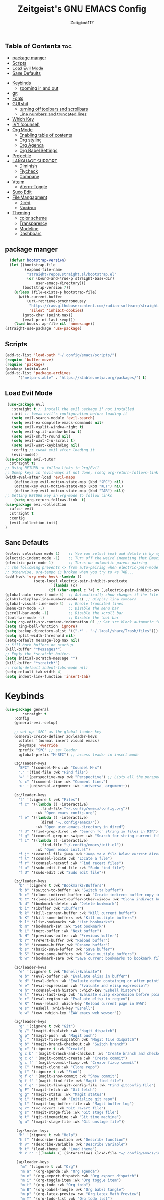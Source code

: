 #+TITLE: Zeitgeist's GNU EMACS Config
#+AUTHOR: Zeitgiest117
#+STARTUP: showeverything
#+OPTIONS: toc:2
#+PROPERTY: header-args :tangle ~/.config/emacs/config.el
** Table of Contents :toc:
  - [[#package-manger][package manger]]
  - [[#scripts][Scripts]]
  - [[#load-evil-mode][Load Evil Mode]]
  - [[#sane-defaults][Sane Defaults]]
- [[#keybinds][Keybinds]]
  - [[#zooming-in-and-out][zooming in and out]]
- [[#git][git]]
- [[#fonts][Fonts]]
- [[#gui-shit][GUI shit]]
  - [[#turning-off-toolbars-and-scrollbars][turning off toolbars and scrollbars]]
  - [[#line-numbers-and-truncated-lines][Line numbers and truncated lines]]
- [[#which-key][Which Key]]
- [[#ivy-counsel][IVY (counsel)]]
- [[#org-mode][Org Mode]]
  - [[#enabling-table-of-contents][Enabling table of contents]]
  - [[#org-styling][Org styling]]
  - [[#org-agenda][Org Agenda]]
  - [[#org-babel-settings][Org Babel Settings]]
- [[#projectile][Projectile]]
- [[#language-support][LANGUAGE SUPPORT]]
  - [[#diminish][Diminish]]
  - [[#flycheck][Flycheck]]
  - [[#company][Company]]
- [[#vterm][Vterm]]
  - [[#vterm-toggle][Vterm-Toggle]]
- [[#sudo-edit][Sudo Edit]]
- [[#file-mangagment][File Mangagment]]
  - [[#dired][Dired]]
  - [[#neotree][Neotree]]
- [[#theming][Theming]]
  - [[#color-scheme][color scheme]]
  - [[#transparency][Transparency]]
  - [[#modeline][Modeline]]
  - [[#dashboard][Dashboard]]

** package manger
#+begin_src emacs-lisp
  (defvar bootstrap-version)
  (let ((bootstrap-file
         (expand-file-name
          "straight/repos/straight.el/bootstrap.el"
          (or (bound-and-true-p straight-base-dir)
              user-emacs-directory)))
        (bootstrap-version 7))
    (unless (file-exists-p bootstrap-file)
      (with-current-buffer
          (url-retrieve-synchronously
           "https://raw.githubusercontent.com/radian-software/straight.el/develop/install.el"
           'silent 'inhibit-cookies)
        (goto-char (point-max))
        (eval-print-last-sexp)))
    (load bootstrap-file nil 'nomessage))
(straight-use-package 'use-package)
#+end_src
** Scripts
#+begin_src emacs-lisp
(add-to-list 'load-path "~/.config/emacs/scripts/")
(require 'buffer-move)
(require 'package)
(package-initialize)
(add-to-list 'package-archives
      '("melpa-stable" . "https://stable.melpa.org/packages/") t)
#+end_src

** Load Evil Mode
#+begin_src emacs-lisp
 (use-package evil
   :straight t ;; install the evil package if not installed
   :init ;; tweak evil's configuration before loading it
   (setq evil-search-module 'evil-search)
   (setq evil-ex-complete-emacs-commands nil)
   (setq evil-vsplit-window-right t)
   (setq evil-split-window-below t)
   (setq evil-shift-round nil)
   (setq evil-want-C-u-scroll t)
   (setq evil-want-keybinding nil)
   :config ;; tweak evil after loading it
   (evil-mode))
(use-package evil-tutor
  :straight t)
;; Using RETURN to follow links in Org/Evil 
;; Unmap keys in 'evil-maps if not done, (setq org-return-follows-link t) will not work
(with-eval-after-load 'evil-maps
	(define-key evil-motion-state-map (kbd "SPC") nil)
	(define-key evil-motion-state-map (kbd "RET") nil)
	(define-key evil-motion-state-map (kbd "TAB") nil))
;; Setting RETURN key in org-mode to follow links
	(setq org-return-follows-link  t)
(use-package evil-collection
  :after evil
  :straight t
  :config
  (evil-collection-init)
)
#+end_src

** Sane Defaults
#+begin_src emacs-lisp
(delete-selection-mode 1)    ;; You can select text and delete it by typing.
(electric-indent-mode -1)    ;; Turn off the weird indenting that Emacs does by default.
(electric-pair-mode 1)       ;; Turns on automatic parens pairing
;; The following prevents <> from auto-pairing when electric-pair-mode is on.
;; Otherwise, org-tempo is broken when you try to <s TAB...
(add-hook 'org-mode-hook (lambda ()
			 (setq-local electric-pair-inhibit-predicate
					 `(lambda (c)
					(if (char-equal c ?<) t (,electric-pair-inhibit-predicate c))))))
(global-auto-revert-mode t)  ;; Automatically show changes if the file has changed
(global-display-line-numbers-mode 1) ;; Display line numbers
(global-visual-line-mode t)  ;; Enable truncated lines
(menu-bar-mode -1)           ;; Disable the menu bar 
(scroll-bar-mode -1)         ;; Disable the scroll bar
(tool-bar-mode -1)           ;; Disable the tool bar
(setq org-edit-src-content-indentation 0) ;; Set src block automatic indent to 0 instead of 2.
(setq ring-bell-function 'ignore)
(setq backup-directory-alist '((".*" . "~/.local/share/Trash/files"))) ;; change backup saves location to trash folder
(setq split-width-threshold nil)
(setq-default message-log-max nil)
;; Kill both buffers on startup.
(kill-buffer "*Messages*")
;; Empty the *scratch* buffer.
(setq initial-scratch-message "")
(kill-buffer "*scratch*")
;; (setq-default indent-tabs-mode nil)
(setq-default tab-width 4)
(setq indent-line-function 'insert-tab)
#+end_src
* Keybinds
#+begin_src emacs-lisp
(use-package general
        :straight t    
	:config
	(general-evil-setup)

	;; set up 'SPC' as the global leader key
	(general-create-definer zg/leader-keys
	  :states '(normal insert visual emacs)
	  :keymaps 'override
	  :prefix "SPC" ;; set leader
	  :global-prefix "M-SPC") ;; access leader in insert mode

	(zg/leader-keys
	  "SPC" '(counsel-M-x :wk "Counsel M-x")
	  "." '(find-file :wk "Find file")
	  "=" '(perspective-map :wk "Perspective") ;; Lists all the perspective keybindings
	  "c c" '(comment-line :wk "Comment lines")
	  "u" '(universal-argument :wk "Universal argument"))

	(zg/leader-keys
	  "f" '(:ignore t :wk "Files")    
	  "f c" '((lambda () (interactive)
				(find-file "~/.config/emacs/config.org")) 
			  :wk "Open emacs config.org")
	  "f e" '((lambda () (interactive)
				(dired "~/.config/emacs/")) 
			  :wk "Open user-emacs-directory in dired")
	  "f d" '(find-grep-dired :wk "Search for string in files in DIR")
	  "f g" '(counsel-grep-or-swiper :wk "Search for string current file")
	  "f i" '((lambda () (interactive)
				(find-file "~/.config/emacs/init.el")) 
			  :wk "Open emacs init.el")
	  "f j" '(counsel-file-jump :wk "Jump to a file below current directory")
	  "f l" '(counsel-locate :wk "Locate a file")
	  "f r" '(counsel-recentf :wk "Find recent files")
	  "f u" '(sudo-edit-find-file :wk "Sudo find file")
	  "f U" '(sudo-edit :wk "Sudo edit file"))

	(zg/leader-keys
	  "b" '(:ignore t :wk "Bookmarks/Buffers")
	  "b b" '(switch-to-buffer :wk "Switch to buffer")
	  "b c" '(clone-indirect-buffer :wk "Create indirect buffer copy in a split")
	  "b C" '(clone-indirect-buffer-other-window :wk "Clone indirect buffer in new window")
	  "b d" '(bookmark-delete :wk "Delete bookmark")
	  "b i" '(ibuffer :wk "Ibuffer")
	  "b k" '(kill-current-buffer :wk "Kill current buffer")
	  "b K" '(kill-some-buffers :wk "Kill multiple buffers")
	  "b l" '(list-bookmarks :wk "List bookmarks")
	  "b m" '(bookmark-set :wk "Set bookmark")
	  "b L" '(next-buffer :wk "Next buffer")
	  "b H" '(previous-buffer :wk "Previous buffer")
	  "b r" '(revert-buffer :wk "Reload buffer")
	  "b R" '(rename-buffer :wk "Rename buffer")
	  "b s" '(basic-save-buffer :wk "Save buffer")
	  "b S" '(save-some-buffers :wk "Save multiple buffers")
	  "b w" '(bookmark-save :wk "Save current bookmarks to bookmark file"))

	(zg/leader-keys
	  "e" '(:ignore t :wk "Eshell/Evaluate")    
	  "e b" '(eval-buffer :wk "Evaluate elisp in buffer")
	  "e d" '(eval-defun :wk "Evaluate defun containing or after point")
	  "e e" '(eval-expression :wk "Evaluate and elisp expression")
	  "e h" '(counsel-esh-history :which-key "Eshell history")
	  "e l" '(eval-last-sexp :wk "Evaluate elisp expression before point")
	  "e r" '(eval-region :wk "Evaluate elisp in region")
	  "e R" '(eww-reload :which-key "Reload current page in EWW")
	  "e s" '(eshell :which-key "Eshell")
	  "e w" '(eww :which-key "EWW emacs web wowser"))

	(zg/leader-keys
	  "g" '(:ignore t :wk "Git")    
	  "g /" '(magit-displatch :wk "Magit dispatch")
	  "g p" '(magit-push :wk "Magit push")
	  "g ." '(magit-file-displatch :wk "Magit file dispatch")
	  "g b" '(magit-branch-checkout :wk "Switch branch")
	  "g c" '(:ignore t :wk "Create") 
	  "g c b" '(magit-branch-and-checkout :wk "Create branch and checkout")
	  "g c c" '(magit-commit-create :wk "Create commit")
	  "g c f" '(magit-commit-fixup :wk "Create fixup commit")
	  "g C" '(magit-clone :wk "Clone repo")
	  "g f" '(:ignore t :wk "Find") 
	  "g f c" '(magit-show-commit :wk "Show commit")
	  "g f f" '(magit-find-file :wk "Magit find file")
	  "g f g" '(magit-find-git-config-file :wk "Find gitconfig file")
	  "g F" '(magit-fetch :wk "Git fetch")
	  "g g" '(magit-status :wk "Magit status")
	  "g i" '(magit-init :wk "Initialize git repo")
	  "g l" '(magit-log-buffer-file :wk "Magit buffer log")
	  "g r" '(vc-revert :wk "Git revert file")
	  "g s" '(magit-stage-file :wk "Git stage file")
	  "g t" '(git-timemachine :wk "Git time machine")
	  "g u" '(magit-stage-file :wk "Git unstage file"))

	 (zg/leader-keys
	  "h" '(:ignore t :wk "Help")
	  "h f" '(describe-function :wk "Describe function")
	  "h v" '(describe-variable :wk "Describe variable")
	  "h t" '(load-theme :wk "Load theme")    
	  "h r r" '((lambda () (interactive) (load-file "~/.config/emacs/init.el")) :wk "Reload emacs config"))

	 (zg/leader-keys
	   "m" '(:ignore t :wk "Org")
	   "m a" '(org-agenda :wk "Org agenda")
	   "m e" '(org-export-dispatch :wk "Org export dispatch")
	   "m i" '(org-toggle-item :wk "Org toggle item")
	   "m t" '(org-todo :wk "Org todo")
	   "m B" '(org-babel-tangle :wk "Org babel tangle")
	   "m p" '(org-latex-preview :wk "Org Latex Math Preview")
	   "m T" '(org-todo-list :wk "Org todo list")
	   "m x" '(org-toggle-checkbox :wk "Org toggle checkbox")
	   "m m" '(org-roam-node-find :wk "Org Roam find node")
	   "m I" '(org-roam-node-insert :wk "Org Roam insert node"))

	 (zg/leader-keys
	   "m b" '(:ignore t :wk "Tables")
	   "m b -" '(org-table-insert-hline :wk "Insert hline in table"))

	 (zg/leader-keys
	   "m" '(:ignore t :wk "Org")
	   "m a" '(org-agenda :wk "Org agenda")
	   "m e" '(org-export-dispatch :wk "Org export dispatch")
	   "m t" '(org-todo :wk "Org todo")
	   "m B" '(org-babel-tangle :wk "Org babel tangle")
	   "m T" '(org-todo-list :wk "Org todo list")
	   "m d t" '(org-time-stamp :wk "Org time stamp"))

 
	 (zg/leader-keys
	  "c" '(:ignore t :wk "Schedule") 
	  "c s" '(org-schedule :wk "Set Org Schedule")
	  "c d" '(org-deadline :wk "Set Org Deadline")
	   )

	 (zg/leader-keys
	   "p" '(projectile-command-map :wk "Projectile"))

	 (zg/leader-keys
	  "t" '(:ignore t :wk "Toggle")
	  "t e" '(eshell-toggle :wk "Toggle eshell")
	  "t f" '(flycheck-mode :wk "Toggle flycheck")
	  "t l" '(display-line-numbers-mode :wk "Toggle line numbers")
	  "t n" '(neotree-toggle :wk "Toggle neotree file viewer")
	  "t o" '(org-mode :wk "Toggle org mode")
	  "t r" '(rainbow-mode :wk "Toggle rainbow mode")
	  "t t" '(visual-line-mode :wk "Toggle truncated lines")
	  "t v" '(vterm-toggle :wk "Toggle vterm")
	  "t d" '(darkroom-mode :wk "Toggle darkroom"))

	 (zg/leader-keys
	  "s" '(:ignore t :wk "Search")
	  "s d" '(dictionary-search :wk "Search dictionary")
	  "s m" '(man :wk "Man pages")
	  "s t" '(tldr :wk "Lookup TLDR docs for a command")
	  "s w" '(woman :wk "Similar to man but doesn't require man"))

	(zg/leader-keys
	   "d" '(:ignore t :wk "Dired")
	   "d d" '(dired :wk "Open dired")
	   "d j" '(dired-jump :wk "Dired jump to current")
	   "d n" '(neotree-dir :wk "Open directory in neotree")
	   "d p" '(peep-dired :wk "Peep-dired"))

	(zg/leader-keys
	  "o" '(:ignore t :wk "Open")
	  "o d" '(dashboard-open :wk "Dashboard")
	  "o e" '(elfeed :wk "Elfeed RSS")
	  "o f" '(make-frame :wk "Open buffer in new frame")
	  "o F" '(select-frame-by-name :wk "Select frame by name"))

	 (zg/leader-keys
	  "w" '(:ignore t :wk "Windows")
	  ;; Window splits
	  "w c" '(evil-window-delete :wk "Close window")
	  "w n" '(evil-window-new :wk "New window")
	  "w s" '(evil-window-split :wk "Horizontal split window")
	  "w v" '(evil-window-vsplit :wk "Vertical split window")
	  ;; Window motions
	  "w h" '(evil-window-left :wk "Window left")
	  "w j" '(evil-window-down :wk "Window down")
	  "w k" '(evil-window-up :wk "Window up")
	  "w l" '(evil-window-right :wk "Window right")
	  "w w" '(evil-window-next :wk "Goto next window")
	  ;; Move Windows
	  "w H" '(buf-move-left :wk "Buffer move left")
	  "w J" '(buf-move-down :wk "Buffer move down")
	  "w K" '(buf-move-up :wk "Buffer move up")
	  "w L" '(buf-move-right :wk "Buffer move right"))
)
#+end_src
** zooming in and out
#+begin_src emacs-lisp
(global-set-key (kbd "C-=") 'text-scale-increase)
(global-set-key (kbd "C--") 'text-scale-decrease)
(global-set-key (kbd "<C-wheel-up>") 'text-scale-increase)
(global-set-key (kbd "<C-wheel-down>") 'text-scale-decrease)
#+end_src

* git
#+begin_src emacs-lisp
    (use-package git-timemachine
      :straight t
  	:after git-timemachine
  	:hook (evil-normalize-keymaps . git-timemachine-hook)
  	:config
  	  (evil-define-key 'normal git-timemachine-mode-map (kbd "C-j") 'git-timemachine-show-previous-revision)
  	  (evil-define-key 'normal git-timemachine-mode-map (kbd "C-k") 'git-timemachine-show-next-revision)
  )
  (use-package magit :straight t)
#+end_src
* Fonts
#+begin_src emacs-lisp
(defun my/set-fonts ()
  (interactive)
  ;; Set font based on existing ones
  (cond
   ((find-font (font-spec :name "Monaspace Krypton"))
    (set-face-attribute 'default nil :font "Monaspace Krypton" :height 160 :weight 'medium)
    (set-face-attribute 'bold nil :weight 'extra-bold))
   ((find-font (font-spec :name "Monaspace Krypton"))
    (set-face-attribute 'default nil :font "Monaspace Krypton" :height 160)))
  (custom-set-faces
   '(tab-bar ((t (:height 0.9))))
   '(mode-line ((t (:height 0.9))))
   '(mode-line-inactive ((t (:inherit mode-line))))
   '(line-number ((t (:height 0.8 :inherit shadow))))
   '(line-number-current-line ((t (:inherit line-number))))
   '(breadcrumb-face ((t (:height 0.8))))
   '(breadcrumb-imenu-leef-face ((t (:height 1.0))))
   '(breadcrumb-project-leef-face ((t (:height 0.8))))))

;; Run on start
(add-hook 'after-init-hook #'my/set-fonts)
(add-hook 'server-after-make-frame-hook #'my/set-fonts)
;; Uncomment the following line if line spacing needs adjusting.
(setq-default line-spacing 0.12)
(use-package rainbow-mode :straight t)
#+end_src

* GUI shit
gooey shit
** turning off toolbars and scrollbars
#+begin_src emacs-lisp
  (menu-bar-mode -1)
  (tool-bar-mode -1)
  (scroll-bar-mode -1)
#+end_src

** Line numbers and truncated lines
#+begin_src emacs-lisp
  (global-display-line-numbers-mode 1)
  (setq display-line-numbers-type 'relative)
  (global-visual-line-mode t)
#+end_src

* Which Key
which fucking keys do i use, is this moonlight sonata?

#+begin_src emacs-lisp
(use-package which-key
  :straight t
	:init
	  (which-key-mode 1)
	:config
	(setq which-key-side-window-location 'bottom
		which-key-sort-order #'which-key-key-order-alpha
		which-key-sort-uppercase-first nil
-add-column-padding 1
-max-display-columns nil
		which-key-min-display-lines 6
		which-key-side-window-slot -10
		which-key-side-window-max-height 0.25
		which-key-idle-delay 0.8
		which-key-max-description-length 25
		which-key-allow-imprecise-window-fit nil
		which-key-separator " → " ))
#+end_src
* IVY (counsel)
#+begin_src emacs-lisp
(use-package counsel
	:straight t
	:after ivy
	:diminish
	:config (counsel-mode))

(use-package ivy
	:straight t
	:bind
	;; ivy-resume resumes the last Ivy-based completion.
	(("C-c C-r" . ivy-resume)
	 ("C-x B" . ivy-switch-buffer-other-window))
	:custom
	(setq ivy-use-virtual-buffers t)
	(setq ivy-count-format "(%d/%d) ")
	(setq enable-recursive-minibuffers t)
	:diminish
	:config
	(ivy-mode))

(use-package all-the-icons-ivy-rich
	:straight t
	:init (all-the-icons-ivy-rich-mode 1))

(use-package ivy-rich
	:after ivy
	:straight t
	:init (ivy-rich-mode 1) ;; this gets us descriptions in M-x.
	:custom
	(ivy-virtual-abbreviate 'full
	 ivy-rich-switch-buffer-align-virtual-buffer t
	 ivy-rich-path-style 'abbrev)
	:config
	(ivy-set-display-transformer 'ivy-switch-buffer
								 'ivy-rich-switch-buffer-transformer))
#+end_src
* Org Mode
** Enabling table of contents
#+begin_src emacs-lisp
(use-package toc-org
    :straight t
	:commands toc-org-enable
	:init (add-hook 'org-mode-hook 'toc-org-enable))

(use-package citeproc :straight t)
;;(use-package org-pandoc)
#+end_src

** Org styling
*** Superstar
#+begin_src emacs-lisp
(use-package org-superstar :straight t)
(setq
;;    org-superstar-headline-bullets-list '("⁖" "⁖" "⁖" "⁖" "⁖")
)
;;(add-hook 'org-mode-hook (lambda () (org-superstar-mode 1)))
(setq org-ellipsis " ≫");; 
#+end_src

*** Olivetti
#+begin_src emacs-lisp
(use-package olivetti
  :straight t
  :config
  (message "Olivetti configuration loaded")
  (setq-default olivetti-body-width 110))

(add-hook 'org-mode-hook 'olivetti-mode)
(add-hook 'org-mode-hook (lambda () (display-line-numbers-mode 0)))
(defun org-agenda-open-hook ()
  "Hook to be run when org-agenda is opened"
  (olivetti-mode))

#+end_src

*** Org Modern
#+begin_src emacs-lisp
(use-package org-modern
  :straight t
  :hook
  (org-mode . global-org-modern-mode)
  :custom ;; disable a bunch of shit i find useless
 (org-modern-todo nil)
 (org-modern-todo-faces nil)
 (org-modern-date nil)
 (org-modern-date-active nil)
 (org-modern-date-inactive nil)
 (org-modern-done nil)
 (org-modern-label nil)
 (org-modern-agenda nil)
 (org-modern-timestamp nil)
 (org-modern-progress nil)
 (org-modern-progress-faces nil)
 (org-modern-priority nil)
 (org-modern-priority-faces nil)
 (org-modern-symbol nil)
 (org-modern-statistics nil)
 (org-modern-tags nil)
 (org-modern-faces nil)
 (org-modern-label-border nil)
)
#+end_src

*** Org Tempo 
an org mode package that is installed with emacs but not enabled by default that lets you do cool shit faster like all the source code blocks in this config for example:

| Type the below and press TAB | Expands to...                           |
|------------------------------+-----------------------------------------|
| <a                           | '#+BEGIN_EXPORT ascii' … '#+END_EXPORT  |
| <c                           | '#+BEGIN_CENTER' … '#+END_CENTER'       |
| <C                           | '#+BEGIN_COMMENT' … '#+END_COMMENT'     |
| <e                           | '#+BEGIN_EXAMPLE' … '#+END_EXAMPLE'     |
| <E                           | '#+BEGIN_EXPORT' … '#+END_EXPORT'       |
| <h                           | '#+BEGIN_EXPORT html' … '#+END_EXPORT'  |
| <l                           | '#+BEGIN_EXPORT latex' … '#+END_EXPORT' |
| <q                           | '#+BEGIN_QUOTE' … '#+END_QUOTE'         |
| <s                           | '#+BEGIN_SRC' … '#+END_SRC'             |
| <v                           | '#+BEGIN_VERSE' … '#+END_VERSE'         |

#+begin_src emacs-lisp 
  (require 'org-tempo)
#+end_src

*** Org PDF
#+begin_src emacs-lisp
(setq org-latex-listings 'minted
      org-latex-packages-alist '(("" "minted"))
      org-latex-pdf-process
      '("pdflatex -shell-escape -interaction nonstopmode -output-directory %o %f"
        "pdflatex -shell-escape -interaction nonstopmode -output-directory %o %f"
        "pdflatex -shell-escape -interaction nonstopmode -output-directory %o %f"))
(setq org-format-latex-options (plist-put org-format-latex-options :scale 2.0))
(setq org-latex-pdf-process
      '("latexmk -shell-escape -f -pdf %f"))
#+end_src

*** Org Roam
#+begin_src emacs-lisp
(use-package org-roam
:straight t
:defer t
:hook (org-mode . org-roam-db-autosync-enable)
:config
(setq org-roam-directory (file-truename "~/Notes/roam"))
(setq org-roam-db-location (file-truename "~/Notes/roam/org-roam.db"))
)
(use-package websocket
    :straight t
    :after org-roam)

(use-package org-roam-ui
    :straight t
    :after org-roam ;; or :after org
;;         normally we'd recommend hooking orui after org-roam, but since org-roam does not have
;;         a hookable mode anymore, you're advised to pick something yourself
;;         if you don't care about startup time, use
;;  :hook (after-init . org-roam-ui-mode)
    :config
    (setq org-roam-ui-sync-theme t
          org-roam-ui-follow t
          org-roam-ui-update-on-save t
          org-roam-ui-open-on-start t))
#+end_src

** Org Agenda
#+begin_src emacs-lisp
  (setq org-agenda-files 
		'("~/Notes/Tasks.org"))
#+end_src
** Org Babel Settings
#+begin_src emacs-lisp
(use-package org-auto-tangle
:straight t
:defer t
:hook (org-mode . org-auto-tangle-mode)
:config
(setq org-auto-tangle-default t))

#+end_src

* Projectile
projekts in muh emaks
#+begin_src emacs-lisp
(use-package projectile
    :straight t
	:diminish
	:config
	(projectile-mode 1))
#+end_src
* LANGUAGE SUPPORT
Emacs has built-in programming language modes for Lisp, Scheme, DSSSL, Ada, ASM, AWK, C, C++, Fortran, Icon, IDL (CORBA), IDLWAVE, Java, Javascript, M4, Makefiles, Metafont, Modula2, Object Pascal, Objective-C, Octave, Pascal, Perl, Pike, PostScript, Prolog, Python, Ruby, Simula, SQL, Tcl, Verilog, and VHDL.  Other languages will require you to install additional modes.

#+begin_src emacs-lisp
  (use-package haskell-mode :straight t)
  (use-package lua-mode :straight t)
  (use-package yuck-mode :straight t)
  (use-package markdown-mode :straight t)
  (use-package typescript-mode :straight t)
#+end_src
** Diminish
#+begin_src emacs-lisp
  (use-package diminish :straight t)
#+end_src
** Flycheck
check it bro, ur code aint lookin so fly
#+begin_src emacs-lisp
  (use-package flycheck
  :straight t
  :defer t
  :diminish
  :init (global-flycheck-mode))
#+end_src
** Company
[[https://company-mode.github.io/][Company]] is a text completion framework for Emacs. The name stands for "complete anything".  Completion will start automatically after you type a few letters. Use M-n and M-p to select, <return> to complete or <tab> to complete the common part.

#+begin_src emacs-lisp
(use-package company
    :straight t
	:defer 2
	:diminish
	:custom
	(company-begin-commands '(self-insert-command))
	(company-idle-delay .1)
	(company-minimum-prefix-length 2)
	(company-show-numbers t)
	(company-tooltip-align-annotations 't)
	(global-company-mode t))

(use-package company-box
    :straight t
	:after company
	:diminish
	:hook (company-mode . company-box-mode))
#+end_src
* Vterm
Vterm is a terminal emulator within Emacs.  The 'shell-file-name' setting sets the shell to be used in M-x shell, M-x term, M-x ansi-term and M-x vterm.  By default, the shell is set to 'fish' but could change it to 'bash' or 'zsh' if you prefer.

#+begin_src emacs-lisp
(use-package vterm
:straight t
:config
(setq shell-file-name "/bin/sh"
		vterm-max-scrollback 5000))
#+end_src
** Vterm-Toggle 
[[https://github.com/jixiuf/vterm-toggle][vterm-toggle]] toggles between the vterm buffer and whatever buffer you are editing.

#+begin_src emacs-lisp
(use-package vterm-toggle
    :straight t
	:after vterm
	:config
	(setq vterm-toggle-fullscreen-p nil)
	(setq vterm-toggle-scope 'project)
	(add-to-list 'display-buffer-alist
				 '((lambda (buffer-or-name _)
					   (let ((buffer (get-buffer buffer-or-name)))
						 (with-current-buffer buffer
						   (or (equal major-mode 'vterm-mode)
							   (string-prefix-p vterm-buffer-name (buffer-name buffer))))))
					(display-buffer-reuse-window display-buffer-at-bottom)
					;;(display-buffer-reuse-window display-buffer-in-direction)
					;;display-buffer-in-direction/direction/dedicated is added in emacs27
					;;(direction . bottom)
					;;(dedicated . t) ;dedicated is supported in emacs27
					(reusable-frames . visible)
					(window-height . 0.3))))
#+end_src
* Sudo Edit
sudo edit is a package that lets you edit files that require sudo privileges or switch over to editing with sudo privileges

#+begin_src emacs-lisp
(use-package sudo-edit
    :straight t
	:config
	  (zg/leader-keys
		"f u" '(sudo-edit-find-file :wk "Sudo find file")
		"f U" '(sudo-edit :wk "Sudo edit file")))
#+end_src

* File Mangagment
** Dired
file managment
#+begin_src emacs-lisp
  (use-package dired-open
    :straight t
	:config
	(setq dired-open-extensions '(("gif" . "sxiv")
								  ("jpg" . "sxiv")
								  ("png" . "sxiv")
								  ("pdf" . "zathura")
								  ("mkv" . "mpv")
								  ("mp4" . "mpv"))))

#+end_src

** Neotree 
file tree on the side

#+begin_src emacs-lisp
(use-package neotree
    :straight t
	:config
	(setq neo-smart-open t
		  neo-show-hidden-files t
		  neo-window-width 25 
		  neo-window-fixed-size nil
		  inhibit-compacting-font-caches t
		  projectile-switch-project-action 'neotree-projectile-action) 
		  ;; truncate long file names in neotree
		  (add-hook 'neo-after-create-hook
			 #'(lambda (_)
				 (with-current-buffer (get-buffer neo-buffer-name)
				   (setq truncate-lines t)
				   (setq word-wrap nil)
				   (make-local-variable 'auto-hscroll-mode)
				   (setq auto-hscroll-mode nil)))))
;; show hidden files

#+end_src
* Theming
r/unixporn
** color scheme
the building blocks of rice
#+begin_src emacs-lisp
(use-package doom-themes
  :straight t
  :config
  (doom-themes-org-config)
  (load-theme 'doom-gruvbox t)
  :init
  ;; (setq doom-themes-enable-bold t
  ;;       doom-themes-enable-italic t)
  ;; (doom-themes-org-config)
)
#+end_src

** Transparency
#+begin_src emacs-lisp :tangle no
  (add-to-list 'default-frame-alist '(alpha-background . 90)) ; For all new frames henceforth
#+end_src

** Modeline
#+begin_src emacs-lisp
  (use-package doom-modeline
	:straight t
	:init (doom-modeline-mode 1)
	:config
	(setq doom-modeline-height 35      ;; sets modeline height
		  doom-modeline-bar-width 5    ;; sets right bar width
		  doom-modeline-persp-name t   ;; adds perspective name to modeline
		  doom-modeline-persp-icon t
		  doom-modeline-enable-word-count t)) ;; adds folder icon next to persp name
#+end_src



** Dashboard
#+begin_src emacs-lisp
  (use-package dashboard
	:straight t 
	:init
	(setq initial-buffer-choice 'dashboard-open)
	(setq dashboard-set-heading-icons t)
	(setq dashboard-set-file-icons t)
	;; (setq dashboard-banner-logo-title "Emacs Is More Than A Text Editor!")
	;;(setq dashboard-startup-banner 'logo) ;; use standard emacs logo as banner
	(setq dashboard-startup-banner "/home/nightwing/.config/emacs/images/emacs-dash.txt")  ;; use custom image as banner
	(setq dashboard-center-content t) ;; set to 't' for centered content
	(setq dashboard-items '((recents . 5)
							(agenda . 3)
							;; (bookmarks . 3)
							(projects . 3)))
	:custom
	(dashboard-modify-heading-icons '((recents . "file-text")
									  (bookmarks . "book")))
	:config
	(dashboard-setup-startup-hook))
#+end_src
